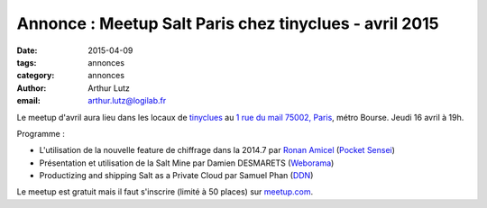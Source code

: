 Annonce : Meetup Salt Paris chez tinyclues - avril 2015
=======================================================


:date: 2015-04-09
:tags: annonces
:category: annonces
:author: Arthur Lutz
:email: arthur.lutz@logilab.fr


Le meetup d'avril aura lieu dans les locaux de `tinyclues
<http://www.tinyclues.com/>`_ au `1 rue du mail 75002, Paris
<http://osm.org/go/0BOd3U_a?layers=T&m=&node=689346070>`_, métro
Bourse. Jeudi 16 avril à 19h.


.. image:: ./images/tinyclues.png
  :alt: tinyclues

Programme : 

* L'utilisation de la nouvelle feature de chiffrage dans la 2014.7 par
  `Ronan Amicel <https://twitter.com/amicel>`_ (`Pocket Sensei <http://www.pocketsensei.fr/>`_)

* Présentation et utilisation de la Salt Mine par Damien DESMARETS  (`Weborama <http://www.weborama.com/>`_)

* Productizing and shipping Salt as a Private Cloud par Samuel Phan (`DDN <http://ddn.com/>`_) 

Le meetup est gratuit mais il faut s'inscrire (limité à 50 places) sur
`meetup.com
<http://www.meetup.com/Paris-Salt-Meetup/events/221368010/>`_.


.. raw:: html

  <iframe width="425" height="350" frameborder="0" scrolling="no" marginheight="0" marginwidth="0" src="http://www.openstreetmap.org/export/embed.html?bbox=2.3272132873535156%2C48.859096398721896%2C2.355494499206543%2C48.87364920086141&amp;layer=transportmap" style="border: 1px solid black"></iframe><br/><small><a href="http://www.openstreetmap.org/#map=16/48.8664/2.3414&amp;layers=T">View Larger Map</a></small>


